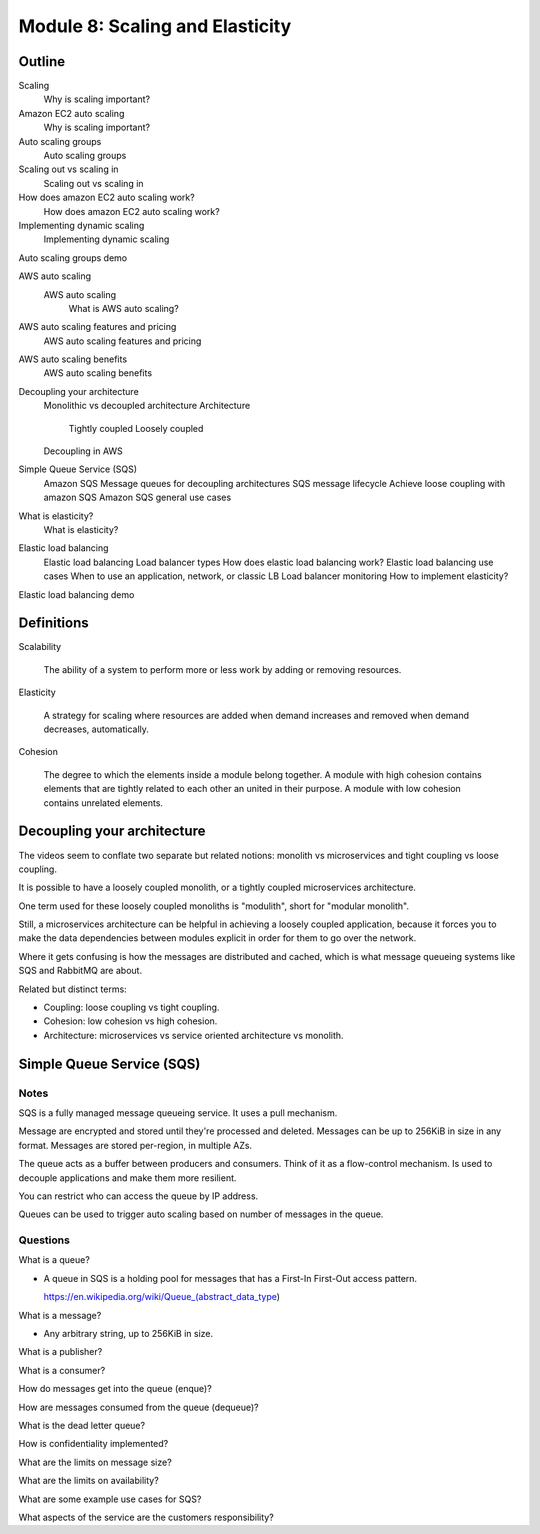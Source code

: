 **********************************
 Module 8: Scaling and Elasticity
**********************************


Outline
-------
Scaling
  Why is scaling important?

Amazon EC2 auto scaling
  Why is scaling important?

Auto scaling groups
  Auto scaling groups

Scaling out vs scaling in
  Scaling out vs scaling in

How does amazon EC2 auto scaling work?
  How does amazon EC2 auto scaling work?

Implementing dynamic scaling
  Implementing dynamic scaling

Auto scaling groups demo

AWS auto scaling
  AWS auto scaling
    What is AWS auto scaling?

AWS auto scaling features and pricing
  AWS auto scaling features and pricing

AWS auto scaling benefits
  AWS auto scaling benefits

Decoupling your architecture
  Monolithic vs decoupled architecture
  Architecture
    Tightly coupled
    Loosely coupled
  Decoupling in AWS

Simple Queue Service (SQS)
  Amazon SQS
  Message queues for decoupling architectures
  SQS message lifecycle
  Achieve loose coupling with amazon SQS
  Amazon SQS general use cases

What is elasticity?
  What is elasticity?

Elastic load balancing
  Elastic load balancing
  Load balancer types
  How does elastic load balancing work?
  Elastic load balancing use cases
  When to use an application, network, or classic LB
  Load balancer monitoring
  How to implement elasticity?

Elastic load balancing demo


Definitions
-----------
Scalability

  The ability of a system to perform more or less work by
  adding or removing resources.

Elasticity

  A strategy for scaling where resources are added when demand
  increases and removed when demand decreases, automatically.

Cohesion

  The degree to which the elements inside a module
  belong together. A module with high cohesion
  contains elements that are tightly related to each
  other an united in their purpose. A module with
  low cohesion contains unrelated elements.

Decoupling your architecture
----------------------------
The videos seem to conflate two separate but related
notions: monolith vs microservices and tight
coupling vs loose coupling.

It is possible to have a loosely coupled monolith,
or a tightly coupled microservices architecture.

One term used for these loosely coupled monoliths is
"modulith", short for "modular monolith".

Still, a microservices architecture can be helpful in
achieving a loosely coupled application, because it
forces you to make the data dependencies between modules
explicit in order for them to go over the network.

Where it gets confusing is how the messages are
distributed and cached, which is what message
queueing systems like SQS and RabbitMQ are about.

Related but distinct terms:

* Coupling: loose coupling vs tight coupling.
* Cohesion: low cohesion vs high cohesion.
* Architecture: microservices vs service oriented architecture vs monolith.

Simple Queue Service (SQS)
--------------------------

Notes
^^^^^
SQS is a fully managed message queueing service.
It uses a pull mechanism.

Message are encrypted and stored until they're
processed and deleted. Messages can be up to 256KiB
in size in any format. Messages are stored per-region,
in multiple AZs.

The queue acts as a buffer between producers and
consumers. Think of it as a flow-control mechanism.
Is used to decouple applications and make them more
resilient.

You can restrict who can access the queue by IP
address.

Queues can be used to trigger auto scaling based on
number of messages in the queue.

Questions
^^^^^^^^^
What is a queue?

* A queue in SQS is a holding pool for messages that has a
  First-In First-Out access pattern.

  https://en.wikipedia.org/wiki/Queue_(abstract_data_type)

What is a message?

* Any arbitrary string, up to 256KiB in size.

What is a publisher?

What is a consumer?

How do messages get into the queue (enque)?

How are messages consumed from the queue (dequeue)?

What is the dead letter queue?

How is confidentiality implemented?

What are the limits on message size?

What are the limits on availability?

What are some example use cases for SQS?

What aspects of the service are the customers
responsibility?
